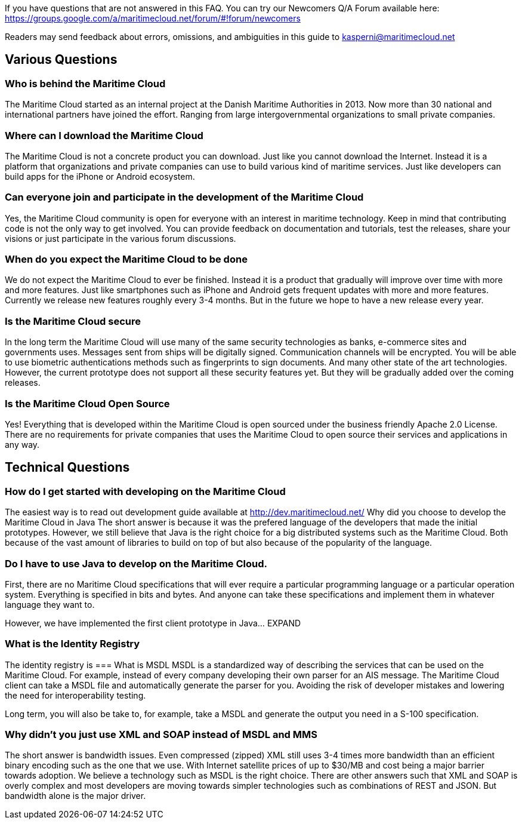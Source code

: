 If you have questions that are not answered in this FAQ. You can try our Newcomers Q/A Forum available here: https://groups.google.com/a/maritimecloud.net/forum/#!forum/newcomers

Readers may send feedback about errors, omissions, and ambiguities in this guide to kasperni@maritimecloud.net

== Various Questions

=== Who is behind the Maritime Cloud
The Maritime Cloud started as an internal project at the Danish Maritime Authorities in 2013.
Now more than 30 national and international partners have joined the effort. Ranging from large intergovernmental organizations to small private companies.

=== Where can I download the Maritime Cloud
The Maritime Cloud is not a concrete product you can download. Just like you cannot download the Internet. Instead it is a platform that organizations and private companies can use to build various kind of maritime services. Just like developers can build apps for the iPhone or Android ecosystem.

=== Can everyone join and participate in the development of the Maritime Cloud
Yes, the Maritime Cloud community is open for everyone with an interest in maritime technology. Keep in mind that contributing code is not the only way to get involved. You can provide feedback on documentation and tutorials, test the releases, share your visions or just participate in the various forum discussions. 

=== When do you expect the Maritime Cloud to be done
We do not expect the Maritime Cloud to ever be finished. Instead it is a 
product that gradually will improve over time with more and more features.
Just like smartphones such as iPhone and Android gets frequent updates with more and more features. Currently we release new features roughly every 3-4 months. But in the future we hope to have a new release every year.

=== Is the Maritime Cloud secure
In the long term the Maritime Cloud will use many of the same security technologies as banks, e-commerce sites and governments uses. Messages sent from ships will be digitally signed. Communication channels will be encrypted. You will be able to use biometric authentications methods such as fingerprints to sign documents. And many other state of the art technologies. However, the current prototype does not support all these security features yet. But they will be gradually added over the coming releases.

=== Is the Maritime Cloud Open Source
Yes! Everything that is developed within the Maritime Cloud is open sourced under the business friendly Apache 2.0 License. There are no requirements for private companies that uses the Maritime Cloud to open source their services and applications in any way.


== Technical Questions

=== How do I get started with developing on the Maritime Cloud
The easiest way is to read out development guide available at http://dev.maritimecloud.net/
Why did you choose to develop the Maritime Cloud in Java
The short answer is because it was the prefered language of the developers that made the initial prototypes. However, we still believe that Java is the right choice for a big distributed systems such as the Maritime Cloud. Both because of the vast amount of libraries to build on top of but also because of the popularity of the language.

=== Do I have to use Java to develop on the Maritime Cloud.
First, there are no Maritime Cloud specifications that will ever require a particular programming language or a particular operation system. Everything is specified in bits and bytes. And anyone can take these specifications and implement them in whatever language they want to.

However, we have implemented the first client prototype in Java… EXPAND

=== What is the Identity Registry
The identity registry is 
=== What is MSDL
MSDL is a standardized way of describing the services that can be used on the Maritime Cloud.
For example, instead of every company developing their own parser for an AIS message. 
The Maritime Cloud client can take a MSDL file and automatically generate the parser for you.
Avoiding the risk of developer mistakes and lowering the need for interoperability testing.

Long term, you will also be take to, for example, take a MSDL and generate the output you need in a S-100 specification.

=== Why didn't you just use XML and SOAP instead of MSDL and MMS
The short answer is bandwidth issues. Even compressed (zipped) XML still uses 3-4 times more bandwidth than an efficient binary encoding such as the one that we use. With Internet satellite prices of up to $30/MB and cost being a major barrier towards adoption. We believe a technology such as MSDL is the right choice.
There are other answers such that XML and SOAP is overly complex and most developers are moving towards simpler technologies such as combinations of REST and JSON. But bandwidth alone is the major driver.
